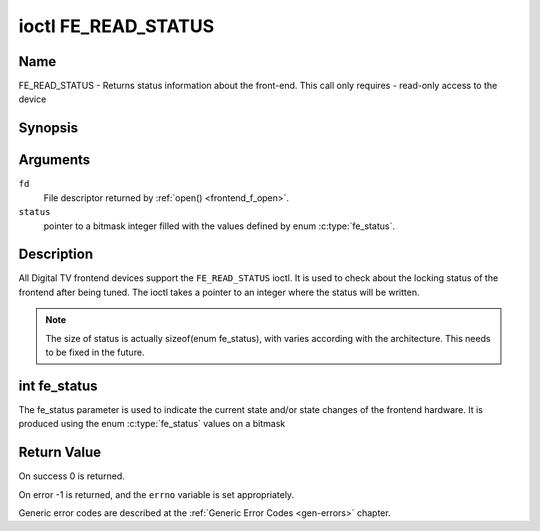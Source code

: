.. Permission is granted to copy, distribute and/or modify this
.. document under the terms of the GNU Free Documentation License,
.. Version 1.1 or any later version published by the Free Software
.. Foundation, with no Invariant Sections, no Front-Cover Texts
.. and no Back-Cover Texts. A copy of the license is included at
.. Documentation/media/uapi/fdl-appendix.rst.
..
.. TODO: replace it to GFDL-1.1-or-later WITH no-invariant-sections

.. _FE_READ_STATUS:

********************
ioctl FE_READ_STATUS
********************

Name
====

FE_READ_STATUS - Returns status information about the front-end. This call only requires - read-only access to the device


Synopsis
========

.. c:function:: int ioctl( int fd, FE_READ_STATUS, unsigned int *status )
    :name: FE_READ_STATUS


Arguments
=========

``fd``
    File descriptor returned by :ref:`open() <frontend_f_open>`.

``status``
    pointer to a bitmask integer filled with the values defined by enum
    :c:type:`fe_status`.


Description
===========

All Digital TV frontend devices support the ``FE_READ_STATUS`` ioctl. It is
used to check about the locking status of the frontend after being
tuned. The ioctl takes a pointer to an integer where the status will be
written.

.. note::

   The size of status is actually sizeof(enum fe_status), with
   varies according with the architecture. This needs to be fixed in the
   future.


int fe_status
=============

The fe_status parameter is used to indicate the current state and/or
state changes of the frontend hardware. It is produced using the enum
:c:type:`fe_status` values on a bitmask


Return Value
============

On success 0 is returned.

On error -1 is returned, and the ``errno`` variable is set
appropriately.

Generic error codes are described at the
:ref:`Generic Error Codes <gen-errors>` chapter.
